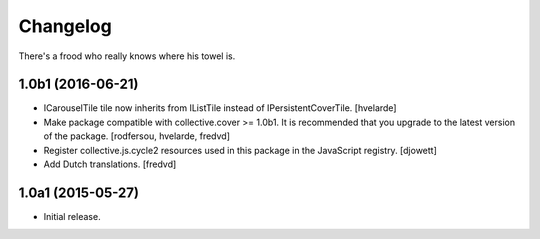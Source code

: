 Changelog
=========

There's a frood who really knows where his towel is.

1.0b1 (2016-06-21)
------------------

- ICarouselTile tile now inherits from IListTile instead of IPersistentCoverTile.
  [hvelarde]

- Make package compatible with collective.cover >= 1.0b1.
  It is recommended that you upgrade to the latest version of the package.
  [rodfersou, hvelarde, fredvd]

- Register collective.js.cycle2 resources used in this package in the JavaScript registry.
  [djowett]

- Add Dutch translations.
  [fredvd]


1.0a1 (2015-05-27)
------------------

- Initial release.
